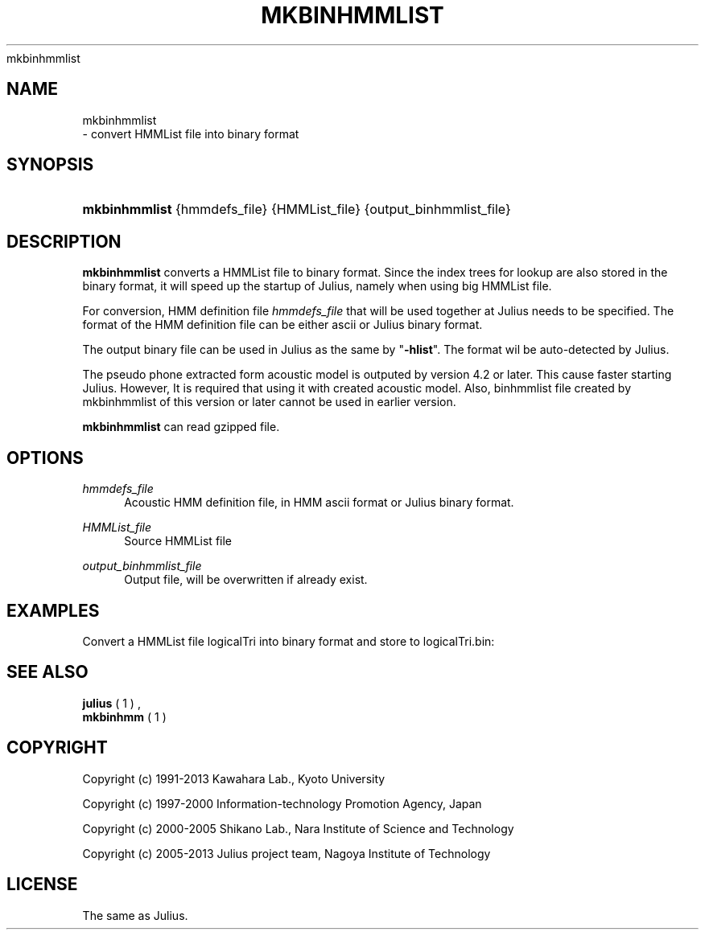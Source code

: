 '\" t
.\"     Title: 
    mkbinhmmlist
  
.\"    Author: 
.\" Generator: DocBook XSL Stylesheets v1.76.1 <http://docbook.sf.net/>
.\"      Date: 12/19/2013
.\"    Manual: 
.\"    Source: 
.\"  Language: English
.\"
.TH "MKBINHMMLIST" "1" "12/19/2013" ""
.\" -----------------------------------------------------------------
.\" * Define some portability stuff
.\" -----------------------------------------------------------------
.\" ~~~~~~~~~~~~~~~~~~~~~~~~~~~~~~~~~~~~~~~~~~~~~~~~~~~~~~~~~~~~~~~~~
.\" http://bugs.debian.org/507673
.\" http://lists.gnu.org/archive/html/groff/2009-02/msg00013.html
.\" ~~~~~~~~~~~~~~~~~~~~~~~~~~~~~~~~~~~~~~~~~~~~~~~~~~~~~~~~~~~~~~~~~
.ie \n(.g .ds Aq \(aq
.el       .ds Aq '
.\" -----------------------------------------------------------------
.\" * set default formatting
.\" -----------------------------------------------------------------
.\" disable hyphenation
.nh
.\" disable justification (adjust text to left margin only)
.ad l
.\" -----------------------------------------------------------------
.\" * MAIN CONTENT STARTS HERE *
.\" -----------------------------------------------------------------
.SH "NAME"

    mkbinhmmlist
   \- convert HMMList file into binary format
.SH "SYNOPSIS"
.HP \w'\fBmkbinhmmlist\fR\ 'u
\fBmkbinhmmlist\fR {hmmdefs_file} {HMMList_file} {output_binhmmlist_file}
.SH "DESCRIPTION"
.PP

\fBmkbinhmmlist\fR
converts a HMMList file to binary format\&. Since the index trees for lookup are also stored in the binary format, it will speed up the startup of Julius, namely when using big HMMList file\&.
.PP
For conversion, HMM definition file
\fIhmmdefs_file\fR
that will be used together at Julius needs to be specified\&. The format of the HMM definition file can be either ascii or Julius binary format\&.
.PP
The output binary file can be used in Julius as the same by "\fB\-hlist\fR"\&. The format wil be auto\-detected by Julius\&.
.PP
The pseudo phone extracted form acoustic model is outputed by version 4\&.2 or later\&. This cause faster starting Julius\&. However, It is required that using it with created acoustic model\&. Also, binhmmlist file created by mkbinhmmlist of this version or later cannot be used in earlier version\&.
.PP

\fBmkbinhmmlist\fR
can read gzipped file\&.
.SH "OPTIONS"
.PP
\fIhmmdefs_file\fR
.RS 4
Acoustic HMM definition file, in HMM ascii format or Julius binary format\&.
.RE
.PP
\fIHMMList_file\fR
.RS 4
Source HMMList file
.RE
.PP
\fIoutput_binhmmlist_file\fR
.RS 4
Output file, will be overwritten if already exist\&.
.RE
.SH "EXAMPLES"
.PP
Convert a HMMList file
logicalTri
into binary format and store to
logicalTri\&.bin:
.sp .if n \{\ .RS 4 .\} .nf % \fBmkbinhmmlist\fR binhmm logicalTri logicalTri\&.bin .fi .if n \{\ .RE .\}
.SH "SEE ALSO"
.PP

\fB julius \fR( 1 )
,
\fB mkbinhmm \fR( 1 )
.SH "COPYRIGHT"
.PP
Copyright (c) 1991\-2013 Kawahara Lab\&., Kyoto University
.PP
Copyright (c) 1997\-2000 Information\-technology Promotion Agency, Japan
.PP
Copyright (c) 2000\-2005 Shikano Lab\&., Nara Institute of Science and Technology
.PP
Copyright (c) 2005\-2013 Julius project team, Nagoya Institute of Technology
.SH "LICENSE"
.PP
The same as Julius\&.
